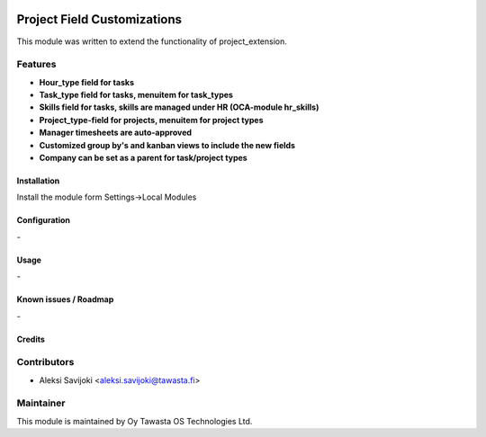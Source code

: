 .. image:: https://img.shields.io/badge/licence-AGPL--3-blue.svg
   :target: http://www.gnu.org/licenses/agpl-3.0-standalone.html
   :alt: License: AGPL-3

============================
Project Field Customizations
============================

This module was written to extend the functionality of project_extension. 

Features
--------

* **Hour_type field for tasks**

* **Task_type field for tasks, menuitem for task_types**

* **Skills field for tasks, skills are managed under HR (OCA-module hr_skills)**

* **Project_type-field for projects, menuitem for project types**

* **Manager timesheets are auto-approved**

* **Customized group by's and kanban views to include the new fields**

* **Company can be set as a parent for task/project types**

Installation
============

Install the module form Settings->Local Modules

Configuration
=============
\-

Usage
=====
\-

Known issues / Roadmap
======================
\-

Credits
=======

Contributors
------------

* Aleksi Savijoki <aleksi.savijoki@tawasta.fi>

Maintainer
----------

.. image:: http://tawasta.fi/templates/tawastrap/images/logo.png
   :alt: Oy Tawasta OS Technologies Ltd.
   :target: http://tawasta.fi/

This module is maintained by Oy Tawasta OS Technologies Ltd.
